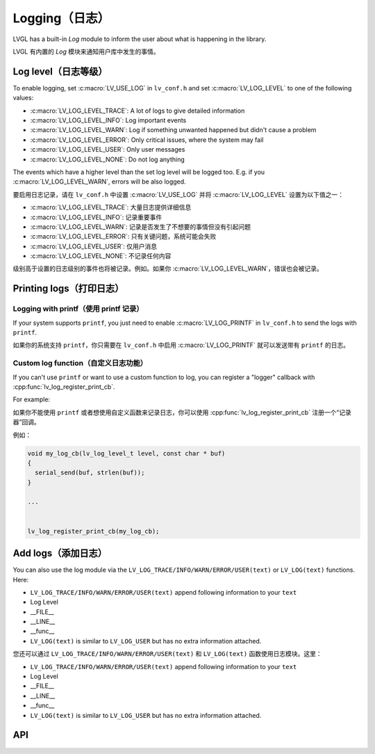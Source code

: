 .. _logging:

==============
Logging（日志）
==============

.. raw:: html

   <details>
     <summary>显示原文</summary>

LVGL has a built-in *Log* module to inform the user about what is
happening in the library.

.. raw:: html

   </details>
   <br>


LVGL 有内置的 *Log* 模块来通知用户库中发生的事情。


Log level（日志等级）
********************

.. raw:: html

   <details>
     <summary>显示原文</summary>

To enable logging, set :c:macro:`LV_USE_LOG` in ``lv_conf.h`` and set
:c:macro:`LV_LOG_LEVEL` to one of the following values:

- :c:macro:`LV_LOG_LEVEL_TRACE`: A lot of logs to give detailed information
- :c:macro:`LV_LOG_LEVEL_INFO`: Log important events
- :c:macro:`LV_LOG_LEVEL_WARN`: Log if something unwanted happened but didn't cause a problem
- :c:macro:`LV_LOG_LEVEL_ERROR`: Only critical issues, where the system may fail
- :c:macro:`LV_LOG_LEVEL_USER`: Only user messages
- :c:macro:`LV_LOG_LEVEL_NONE`: Do not log anything

The events which have a higher level than the set log level will be
logged too. E.g. if you :c:macro:`LV_LOG_LEVEL_WARN`, errors will be also
logged.

.. raw:: html

   </details>
   <br>


要启用日志记录，请在 ``lv_conf.h`` 中设置 :c:macro:`LV_USE_LOG` 并将 :c:macro:`LV_LOG_LEVEL` 设置为以下值之一：

- :c:macro:`LV_LOG_LEVEL_TRACE`: 大量日志提供详细信息
- :c:macro:`LV_LOG_LEVEL_INFO`: 记录重要事件
- :c:macro:`LV_LOG_LEVEL_WARN`: 记录是否发生了不想要的事情但没有引起问题
- :c:macro:`LV_LOG_LEVEL_ERROR`: 只有关键问题，系统可能会失败
- :c:macro:`LV_LOG_LEVEL_USER`: 仅用户消息
- :c:macro:`LV_LOG_LEVEL_NONE`: 不记录任何内容

级别高于设置的日志级别的事件也将被记录。例如。如果你 :c:macro:`LV_LOG_LEVEL_WARN`，错误也会被记录。


Printing logs（打印日志）
************************

Logging with printf（使用 printf 记录）
--------------------------------------

.. raw:: html

   <details>
     <summary>显示原文</summary>

If your system supports ``printf``, you just need to enable
:c:macro:`LV_LOG_PRINTF` in ``lv_conf.h`` to send the logs with ``printf``.

.. raw:: html

   </details>
   <br>


如果你的系统支持 ``printf``，你只需要在 ``lv_conf.h`` 中启用 :c:macro:`LV_LOG_PRINTF` 就可以发送带有 ``printf`` 的日志。


Custom log function（自定义日志功能）
------------------------------------

.. raw:: html

   <details>
     <summary>显示原文</summary>

If you can't use ``printf`` or want to use a custom function to log, you
can register a "logger" callback with :cpp:func:`lv_log_register_print_cb`.

For example:

.. raw:: html

   </details>
   <br>


如果你不能使用 ``printf`` 或者想使用自定义函数来记录日志，你可以使用 :cpp:func:`lv_log_register_print_cb` 注册一个“记录器”回调。

例如：

.. code:: c

   void my_log_cb(lv_log_level_t level, const char * buf)
   {
     serial_send(buf, strlen(buf));
   }

   ...


   lv_log_register_print_cb(my_log_cb);

Add logs（添加日志）
*******************

.. raw:: html

   <details>
     <summary>显示原文</summary>

You can also use the log module via the
``LV_LOG_TRACE/INFO/WARN/ERROR/USER(text)`` or ``LV_LOG(text)``
functions. Here:

-  ``LV_LOG_TRACE/INFO/WARN/ERROR/USER(text)`` append following information to your ``text``
-  Log Level
-  \__FILE\_\_
-  \__LINE\_\_
-  \__func\_\_
-  ``LV_LOG(text)`` is similar to ``LV_LOG_USER`` but has no extra information attached.

.. raw:: html

   </details>
   <br>


您还可以通过 ``LV_LOG_TRACE/INFO/WARN/ERROR/USER(text)`` 和 ``LV_LOG(text)`` 函数使用日志模块。这里：


-  ``LV_LOG_TRACE/INFO/WARN/ERROR/USER(text)`` append following information to your ``text``
-  Log Level
-  \__FILE\_\_
-  \__LINE\_\_
-  \__func\_\_
-  ``LV_LOG(text)`` is similar to ``LV_LOG_USER`` but has no extra information attached.


API
***
